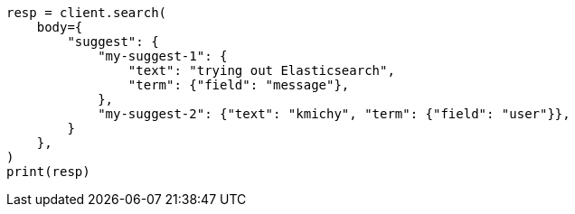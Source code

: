 // search/suggesters.asciidoc:51

[source, python]
----
resp = client.search(
    body={
        "suggest": {
            "my-suggest-1": {
                "text": "trying out Elasticsearch",
                "term": {"field": "message"},
            },
            "my-suggest-2": {"text": "kmichy", "term": {"field": "user"}},
        }
    },
)
print(resp)
----
